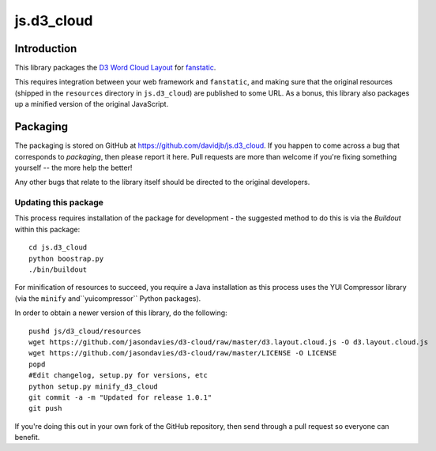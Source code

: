 js.d3_cloud
***********

Introduction
============

This library packages the `D3 Word Cloud Layout`_ for `fanstatic`_.

.. _`fanstatic`: http://fanstatic.org
.. _`D3 Word Cloud Layout`: https://github.com/jasondavies/d3-cloud

This requires integration between your web framework and ``fanstatic``,
and making sure that the original resources (shipped in the ``resources``
directory in ``js.d3_cloud``) are published to some URL.  As a bonus, this
library also packages up a minified version of the original JavaScript.

Packaging
=========

The packaging is stored on GitHub at
https://github.com/davidjb/js.d3_cloud. If you happen to come across a bug
that corresponds to *packaging*, then please report it here. Pull requests are
more than welcome if you're fixing something yourself -- the more help the
better!

Any other bugs that relate to the library itself should be directed to the
original developers.

Updating this package
---------------------

This process requires installation of the package for development - the
suggested method to do this is via the `Buildout` within this package::

    cd js.d3_cloud
    python boostrap.py
    ./bin/buildout

For minification of resources to succeed, you require a Java installation as
this process uses the YUI Compressor library (via the ``minify``
and``yuicompressor`` Python packages).

In order to obtain a newer version of this library, do the following::

    pushd js/d3_cloud/resources
    wget https://github.com/jasondavies/d3-cloud/raw/master/d3.layout.cloud.js -O d3.layout.cloud.js
    wget https://github.com/jasondavies/d3-cloud/raw/master/LICENSE -O LICENSE
    popd
    #Edit changelog, setup.py for versions, etc
    python setup.py minify_d3_cloud
    git commit -a -m "Updated for release 1.0.1"
    git push

If you're doing this out in your own fork of the GitHub repository, then
send through a pull request so everyone can benefit.
